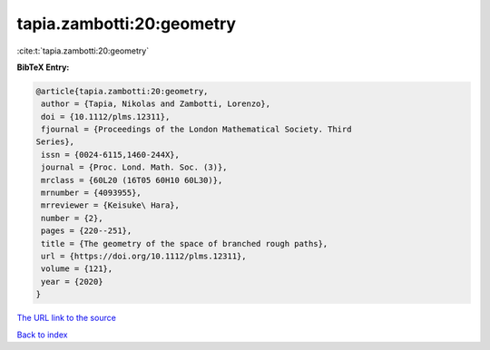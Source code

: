 tapia.zambotti:20:geometry
==========================

:cite:t:`tapia.zambotti:20:geometry`

**BibTeX Entry:**

.. code-block:: bibtex

   @article{tapia.zambotti:20:geometry,
    author = {Tapia, Nikolas and Zambotti, Lorenzo},
    doi = {10.1112/plms.12311},
    fjournal = {Proceedings of the London Mathematical Society. Third
   Series},
    issn = {0024-6115,1460-244X},
    journal = {Proc. Lond. Math. Soc. (3)},
    mrclass = {60L20 (16T05 60H10 60L30)},
    mrnumber = {4093955},
    mrreviewer = {Keisuke\ Hara},
    number = {2},
    pages = {220--251},
    title = {The geometry of the space of branched rough paths},
    url = {https://doi.org/10.1112/plms.12311},
    volume = {121},
    year = {2020}
   }

`The URL link to the source <ttps://doi.org/10.1112/plms.12311}>`__


`Back to index <../By-Cite-Keys.html>`__
